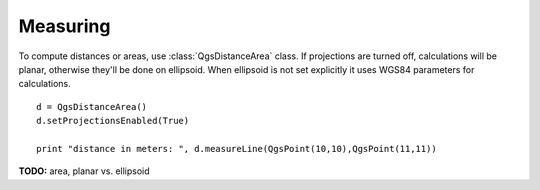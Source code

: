 
.. _measure:

Measuring
=========

To compute distances or areas, use :class:`QgsDistanceArea` class. If projections are turned off, calculations will be planar,
otherwise they'll be done on ellipsoid. When ellipsoid is not set explicitly it uses WGS84 parameters for calculations. ::

  d = QgsDistanceArea()
  d.setProjectionsEnabled(True)
  
  print "distance in meters: ", d.measureLine(QgsPoint(10,10),QgsPoint(11,11))


**TODO:** area, planar vs. ellipsoid
